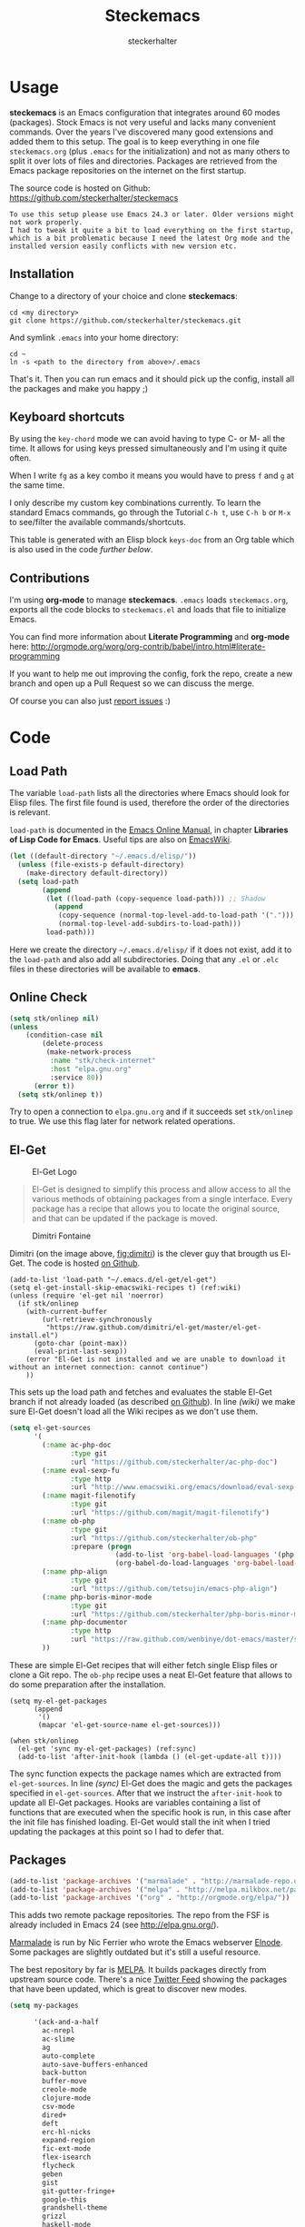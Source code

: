 #+Title: Steckemacs
#+Author: steckerhalter

* Options                                                  :noexport:ARCHIVE:
#+OPTIONS: todo:t html-style:nil
#+HTML_HEAD: <link rel="stylesheet" type="text/css" href="/stuff/css/site.css" />
#+HTML_HEAD: <link rel="stylesheet" type="text/css" href="/stuff/css/steckemacs.css" />
#+HTML_HEAD: <link rel="stylesheet" type="text/css" href="/stuff/css/bootstrap-responsive.css" />
#+INFOJS_OPT: view:showall toc:t ftoc:t mouse:#555555 path:/stuff/js/org-info.js

#+BEGIN_SRC emacs-lisp :tangle no :results silent
(org-babel-tangle-file "steckemacs.org" "steckemacs.el" "emacs-lisp")
#+END_SRC


* Usage

*steckemacs* is an Emacs configuration that integrates around 60 modes (packages). Stock Emacs is not very useful and lacks many convenient commands. Over the years I've discovered many good extensions and added them to this setup. The goal is to keep everything in one file =steckemacs.org= (plus =.emacs= for the initialization) and not as many others to split it over lots of files and directories. Packages are retrieved from the Emacs package repositories on the internet on the first startup.

The source code is hosted on Github: [[https://github.com/steckerhalter/steckemacs]]

#+BEGIN_EXAMPLE
To use this setup please use Emacs 24.3 or later. Older versions might not work properly.
I had to tweak it quite a bit to load everything on the first startup, which is a bit problematic because I need the latest Org mode and the installed version easily conflicts with new version etc.
#+END_EXAMPLE

** Installation

Change to a directory of your choice and clone *steckemacs*:

#+BEGIN_SRC shell-script
  cd <my directory>
  git clone https://github.com/steckerhalter/steckemacs.git
#+END_SRC

And symlink =.emacs= into your home directory:

#+BEGIN_SRC shell-script
    cd ~
    ln -s <path to the directory from above>/.emacs
#+END_SRC

That's it. Then you can run emacs and it should pick up the config, install all the packages and make you happy ;)

** Keyboard shortcuts

By using the =key-chord= mode we can avoid having to type C- or M- all the time. It allows for using keys pressed simultaneously and I'm using it quite often.

When I write =fg= as a key combo it means you would have to press =f= and =g= at the same time.

I only describe my custom key combinations currently. To learn the standard Emacs commands, go through the Tutorial =C-h t=, use =C-h b= or =M-x= to see/filter the available commands/shortcuts.

#+NAME: keys-doc
#+BEGIN_SRC emacs-lisp :var keys=keys :tangle no :results output raw :exports results
  (let* ((header (car keys))
         (keys (delq header keys))
         (category))
    (pop keys)
    (mapcar (lambda (l) (if (listp l)
                            (progn
                              (unless (string= (nth 1 l) category)
                                (setq category (nth 1 l))
                                (princ (format "*** %s\n" category))
                                (princ "#+ATTR_HTML: :rules all :cellpadding 4\n")
                                (princ "| / | <r> | | \n")
                                )
                              (princ (format "| # | =%s= | %s |\n" (car l) (nth 2 l))))
                          (princ "|-\n")))
            keys))
  (princ "\n")
#+END_SRC

This table is generated with an Elisp block =keys-doc= from an Org table which is also used in the code [[*Key%20Bindings][further below]].

** Contributions

I'm using *org-mode* to manage *steckemacs*. =.emacs= loads =steckemacs.org=, exports all the code blocks to =steckemacs.el= and loads that file to initialize Emacs.

You can find more information about *Literate Programming* and *org-mode* here: http://orgmode.org/worg/org-contrib/babel/intro.html#literate-programming

If you want to help me out improving the config, fork the repo, create a new branch and open up a Pull Request so we can discuss the merge.

Of course you can also just [[https://github.com/steckerhalter/steckemacs/issues][report issues]] :)

* Code

** Load Path

The variable =load-path= lists all the directories where Emacs should look for Elisp files. The first file found is used, therefore the order of the directories is relevant.

=load-path= is documented in the [[http://www.gnu.org/software/emacs/manual/html_node/emacs/Lisp-Libraries.html][Emacs Online Manual]], in chapter *Libraries of Lisp Code for Emacs*. Useful tips are also on [[http://www.emacswiki.org/emacs/LoadPath][EmacsWiki]].

#+BEGIN_SRC emacs-lisp
  (let ((default-directory "~/.emacs.d/elisp/"))
    (unless (file-exists-p default-directory)
      (make-directory default-directory))
    (setq load-path
          (append
           (let ((load-path (copy-sequence load-path))) ;; Shadow
             (append
              (copy-sequence (normal-top-level-add-to-load-path '(".")))
              (normal-top-level-add-subdirs-to-load-path)))
           load-path)))
#+END_SRC

Here we create the directory =~/.emacs.d/elisp/= if it does not exist, add it to the =load-path= and also add all subdirectories. Doing that any =.el= or =.elc= files in these directories will be available to *emacs*.

** Online Check

#+BEGIN_SRC emacs-lisp
  (setq stk/onlinep nil)
  (unless
      (condition-case nil
          (delete-process
           (make-network-process
            :name "stk/check-internet"
            :host "elpa.gnu.org"
            :service 80))
        (error t))
    (setq stk/onlinep t))
#+END_SRC

Try to open a connection to =elpa.gnu.org= and if it succeeds set =stk/onlinep= to true. We use this flag later for network related operations.

** El-Get

#+CAPTION: El-Get Logo
#+NAME: el-get-logo
[[https://raw.github.com/dimitri/el-get/master/logo/el-get.png]]

#+BEGIN_QUOTE
El-Get is designed to simplify this process and allow access to all the various methods of obtaining packages from a single interface. Every package has a recipe that allows you to locate the original source, and that can be updated if the package is moved.
#+END_QUOTE

#+CAPTION: Dimitri Fontaine
#+NAME: fig:dimitri
[[http://tapoueh.org/images/dim.jpeg]]

Dimitri (on the image above, [[fig:dimitri]]) is the clever guy that brougth us El-Get. The code is hosted [[https://github.com/dimitri/el-get][on Github]].

#+BEGIN_SRC emacs-lisp -n -r
  (add-to-list 'load-path "~/.emacs.d/el-get/el-get")
  (setq el-get-install-skip-emacswiki-recipes t) (ref:wiki)
  (unless (require 'el-get nil 'noerror)
    (if stk/onlinep
      (with-current-buffer
          (url-retrieve-synchronously
           "https://raw.github.com/dimitri/el-get/master/el-get-install.el")
        (goto-char (point-max))
        (eval-print-last-sexp))
      (error "El-Get is not installed and we are unable to download it without an internet connection: cannot continue")
      ))
#+END_SRC

This sets up the load path and fetches and evaluates the stable El-Get branch if not already loaded (as described [[https://github.com/dimitri/el-get#basic-setup][on Github]]). In line [[(wiki)]] we make sure El-Get doesn't load all the Wiki recipes as we don't use them.

#+BEGIN_SRC emacs-lisp :results silent
  (setq el-get-sources
        '(
          (:name ac-php-doc
                 :type git
                 :url "https://github.com/steckerhalter/ac-php-doc")
          (:name eval-sexp-fu
                 :type http
                 :url "http://www.emacswiki.org/emacs/download/eval-sexp-fu.el")
          (:name magit-filenotify
                 :type git
                 :url "https://github.com/magit/magit-filenotify")
          (:name ob-php
                 :type git
                 :url "https://github.com/steckerhalter/ob-php"
                 :prepare (progn
                            (add-to-list 'org-babel-load-languages '(php . t))
                            (org-babel-do-load-languages 'org-babel-load-languages org-babel-load-languages)))
          (:name php-align
                 :type git
                 :url "https://github.com/tetsujin/emacs-php-align")
          (:name php-boris-minor-mode
                 :type git
                 :url "https://github.com/steckerhalter/php-boris-minor-mode")
          (:name php-documentor
                 :type http
                 :url "https://raw.github.com/wenbinye/dot-emacs/master/site-lisp/contrib/php-documentor.el")
          ))
#+END_SRC

These are simple El-Get recipes that will either fetch single Elisp files or clone a Git repo. The =ob-php= recipe uses a neat El-Get feature that allows to do some preparation after the installation.

#+BEGIN_SRC emacs-lisp -n -r
  (setq my-el-get-packages
        (append
         '()
         (mapcar 'el-get-source-name el-get-sources)))

  (when stk/onlinep
    (el-get 'sync my-el-get-packages) (ref:sync)
    (add-to-list 'after-init-hook (lambda () (el-get-update-all t))))
#+END_SRC

The sync function expects the package names which are extracted from =el-get-sources=. In line [[(sync)]] El-Get does the magic and gets the packages specified in =el-get-sources=. After that we instruct the =after-init-hook= to update all El-Get packages. Hooks are variables containing a list of functions that are executed when the specific hook is run, in this case after the init file has finished loading. El-Get would stall the init when I tried updating the packages at this point so I had to defer that.

** Packages

#+BEGIN_SRC emacs-lisp
  (add-to-list 'package-archives '("marmalade" . "http://marmalade-repo.org/packages/"))
  (add-to-list 'package-archives '("melpa" . "http://melpa.milkbox.net/packages/"))
  (add-to-list 'package-archives '("org" . "http://orgmode.org/elpa/"))
#+END_SRC

This adds two remote package repositories. The repo from the FSF is already included in Emacs 24 (see http://elpa.gnu.org/).

[[http://marmalade-repo.org/][Marmalade]] is run by Nic Ferrier who wrote the Emacs webserver [[http://elnode.org/][Elnode]]. Some packages are slightly outdated but it's still a useful resource.

The best repository by far is [[http://melpa.milkbox.net/][MELPA]]. It builds packages directly from upstream source code. There's a nice [[https://twitter.com/melpa_emacs][Twitter Feed]] showing the packages that have been updated, which is great to discover new modes.

#+BEGIN_SRC emacs-lisp
  (setq my-packages

        '(ack-and-a-half
          ac-nrepl
          ac-slime
          ag
          auto-complete
          auto-save-buffers-enhanced
          back-button
          buffer-move
          creole-mode
          clojure-mode
          csv-mode
          dired+
          deft
          erc-hl-nicks
          expand-region
          fic-ext-mode
          flex-isearch
          flycheck
          geben
          gist
          git-gutter-fringe+
          google-this
          grandshell-theme
          grizzl
          haskell-mode
          hide-comnt
          highlight
          helm
          helm-descbinds
          helm-c-yasnippet
          helm-gtags
          helm-git
          helm-projectile
          highlight-symbol
          htmlize
          ido-at-point
          iedit
          jinja2-mode
          js2-mode
          json-mode
          key-chord
          magit
          markdown-mode+
          melpa-upstream-visit
          mmm-mode
          mo-git-blame
          move-text
          multi-web-mode
          multiple-cursors
          nrepl
          nrepl-eval-sexp-fu
          org-plus-contrib
          php-boris
          php-eldoc
          php-mode
          popup
          pos-tip
          rainbow-mode
          robe
          restclient
          skewer-mode
          smart-mode-line
          smartparens
          tern
          tern-auto-complete
          visual-regexp
          volatile-highlights
          yaml-mode
          yari
          yasnippet)
        )
#+END_SRC

Quite a big list of packages. When Emacs starts up the first time it takes quite a while to install all of them.

#+BEGIN_SRC emacs-lisp
  (when stk/onlinep
    (package-refresh-contents)
    (mapcar 'package-install
            (loop for p in my-packages
                  unless (package-installed-p p) collect p)))
#+END_SRC

This part first checks if there is an internet connection. If true it refreshes the package archive cache and goes on to install all the packages that are not yet installed.

** Key Bindings

#+BEGIN_SRC emacs-lisp
  (defvar my-keys-minor-mode-map (make-keymap) "my-keys-minor-mode keymap.")
#+END_SRC

This is a custom keymap. It is used for a [[my-keys-minor-mode][minor mode that is activated at the end]]. This is the only way I know of to make sure no other minor modes to these override special keys. Setting a global key will not suffice.

#+BEGIN_SRC emacs-lisp
  (key-chord-mode 1)
  (setq key-chord-two-keys-delay 0.03)
#+END_SRC

#+BEGIN_QUOTE
Key-chord lets you bind commands to combination of key-strokes. Here a "key chord" means two keys pressed simultaneously, or a single key quickly pressed twice.
#+END_QUOTE

The source code can be found on [[http://www.emacswiki.org/emacs/key-chord.el][EmacsWiki]].

We need to turn the mode on here so that we can map keys further below. We lower the delay so that chords are not triggered too easily.

#+NAME: gen-keys
#+BEGIN_SRC emacs-lisp :var keys=keys :results output :tangle no :exports none :colnames nil
  (mapcar (lambda (l)
            (let* ((key (car l))
                   (def (if (string-match "^[[:alnum:]]\\{2\\}$" (format "%s" key))
                            (format "key-chord-define-global \"%s\"" key)
                          (format "global-set-key (kbd \"%s\")" key)))
                   (command (car (last l))))
                   (princ (format "(%s %s)\n" def command))))
            keys)
#+END_SRC

#+BEGIN_SRC emacs-lisp :noweb yes :results silent
  <<gen-keys()>>
#+END_SRC

The code for the keys is generated from data in an Org table named =keys= using a bit of Elisp code =gen-keys= and is spit out inside a code block via [[http://orgmode.org/manual/noweb.html][Noweb syntax]]. The same data is also used in the [[Keyboard%20shortcuts][Keyboard shortcuts]] section to generate the documentation. I'd like to be able to have only one place to change key information and have it updated wherever necessary.

#+BEGIN_SRC emacs-lisp
  (define-key key-translation-map (kbd "C-t") (kbd "C-p"))
  (define-key my-keys-minor-mode-map (kbd "<C-return>") 'helm-mini)
#+END_SRC

=C-t= is translated to =C-p= (move up), this helps me with navigating using the [[http://en.wikipedia.org/wiki/Dvorak_Simplified_Keyboard][Dvorak keyboard layout]].
=my-keys-minor-mode-map= is used to set =C-return= in this case in a way so that other minor modes cannot override it.

****                                                            :noexport:
#+TBLNAME: keys
| Combo             | Category  | Desciption                                                | Command                                                                                                                                    |
|-------------------+-----------+-----------------------------------------------------------+--------------------------------------------------------------------------------------------------------------------------------------------|
| C-h x             | General   | Kill emacs (including the daemon if it is running)        | (lambda () (interactive) (shell-command "pkill emacs"))                                                                                    |
| C-S-l             | General   | List available packages                                   | 'package-list-packages-no-fetch                                                                                                            |
| C-c n             | General   | Show file name + path, save to clipboard                  | 'show-file-name                                                                                                                            |
| C-x a s           | General   | Toggle auto saving of buffers                             | 'auto-save-buffers-enhanced-toggle-activity                                                                                                |
| C-c d             | General   | Change dictionary                                         | 'ispell-change-dictionary                                                                                                                  |
| C-c f             | General   | Toggle flyspell mode (spellchecking)                      | 'flyspell-mode                                                                                                                             |
| M-x               | General   | Helm M-x (execute command)                                | 'helm-M-x                                                                                                                                  |
| C-h h             | General   | Helm M-x (execute command)                                | 'helm-M-x                                                                                                                                  |
| C-h C-p           | General   | Helm navigate project files                               | 'helm-projectile                                                                                                                           |
| <C-S-iso-lefttab> | General   | Helm for files                                            | 'helm-for-files                                                                                                                            |
| C-h C-h           | General   | Open file                                                 | 'find-file                                                                                                                                   |
| cg                | General   | Customize group                                           | 'customize-group                                                                                                                           |
| C-c m             | Interface | Toggle the menu bar                                       | 'menu-bar-mode                                                                                                                             |
| C--               | Interface | Decrease the font size                                    | 'text-scale-decrease                                                                                                                       |
| C-=               | Interface | Increase the font size                                    | 'text-scale-increase                                                                                                                       |
| ln                | Interface | Show/hide the line numbers                                | 'linum-mode                                                                                                                                |
| C-x C-u           | Internet  | Prompt for URL and insert contents at point               | 'stk/url-insert-file-contents                                                                                                              |
| C-c C-w           | Internet  | Browse URL under cursor                                   | 'browse-url-at-point                                                                                                                       |
| gt                | Internet  | Google "this"                                             | 'google-this                                                                                                                               |
| gs                | Internet  | Google search                                             | 'google-search                                                                                                                             |
| C-h C-r           | Editing   | Kill region or current line                               | 'kill-region                                                                                                                               |
| C-h C-c           | Editing   | Copy region or current line                               | 'kill-ring-save                                                                                                                            |
| C-h C-n           | Editing   | Newline and indent (also on C-j)                          | 'newline-and-indent                                                                                                                        |
| C-z               | Editing   | Undo - but do not trigger redo                            | 'undo-only                                                                                                                                 |
| <M-f10>           | Editing   | Move line or region up                                    | 'move-text-up                                                                                                                              |
| <M-f9>            | Editing   | Move line or region down                                  | 'move-text-down                                                                                                                            |
| C-S-c C-S-c       | Editing   | Edit region with multiple cursors                         | 'mc/edit-lines                                                                                                                             |
| C-<               | Editing   | Multiple cursors up                                       | 'mc/mark-previous-like-this                                                                                                                |
| C->               | Editing   | Multiple cursors down                                     | 'mc/mark-next-like-this                                                                                                                    |
| C-*               | Editing   | Mark all like "this" with multiple cursors                | 'mc/mark-all-like-this                                                                                                                     |
| vr                | Editing   | Visual regexp/replace                                     | 'vr/replace                                                                                                                                |
| i9                | Editing   | Toggle electric indent mode                               | 'electric-indent-mode                                                                                                                      |
| C-c i             | Editing   | indent the whole the buffer                               | (lambda () (interactive) (indent-region (point-min) (point-max)))                                                                          |
| ac                | Editing   | Align nearby elements                                     | 'align-current                                                                                                                             |
| C-8               | Editing   | Select symbol under cursor, repeat to expand              | 'er/expand-region                                                                                                                          |
| M-8               | Editing   | Contract the current selection                            | 'er/contract-region                                                                                                                        |
| M-W               | Editing   | Delete region (but don't put it into kill ring)           | 'delete-region                                                                                                                             |
| fc                | Editing   | Toggle flycheck mode                                      | 'flycheck-mode                                                                                                                             |
| C-c q             | Editing   | Toggle word wrap                                          | 'auto-fill-mode                                                                                                                            |
| C-c w             | Editing   | Cleanup whitespaces                                       | 'whitespace-cleanup                                                                                                                        |
| C-h C-v           | Editing   | Toggle visual line mode                                   | 'visual-line-mode                                                                                                                          |
| C-?               | Source    | Go to definition of function or variable at point         | 'stk/find-function-or-variable-at-point                                                                                                    |
| C-h C-f           | Source    | Go to the definition of the function under cursor         | 'find-function-at-point                                                                                                                    |
| M-5               | Source    | Helm select etags                                         | 'helm-etags-select                                                                                                                         |
| M-6               | Source    | Find tag in a new window                                  | 'find-tag-other-window                                                                                                                     |
| C-c C-/           | Source    | Edebug defun at point                                     | 'edebug-defun                                                                                                                              |
| C-h C-b           | Source    | Evaluate the current buffer                               | 'eval-buffer                                                                                                                               |
| C-h C-e           | Source    | Toggle debug on error                                     | 'toggle-debug-on-error                                                                                                                     |
| C-h C-d           | Directory | Open dired in current file location                       | 'dired-jump                                                                                                                                |
| sb                | Directory | Open the speedbar                                         | 'speedbar                                                                                                                                  |
| C-c T             | Directory | Open terminal in current directory                        | (lambda () (interactive) (stk/open-terminal nil))                                                                                          |
| C-c t             | Directory | Open terminal in current project root                     | (lambda () (interactive) (stk/open-terminal t))                                                                                            |
| C-6               | Directory | Use autojump to navigate to a directory (with IDO)        | 'ido-autojump                                                                                                                              |
| C-h C-s           | Buffers   | Save the current buffer                                   | 'save-buffer                                                                                                                               |
| C-c r             | Buffers   | Revert a buffer to the saved state                        | 'revert-buffer                                                                                                                             |
| C-x C-b           | Buffers   | use ido to switch buffers                                 | 'ido-switch-buffer                                                                                                                         |
| <f6>              | Buffers   | Kill current buffer                                       | (lambda () (interactive) (kill-buffer (buffer-name)))                                                                                      |
| <f8>              | Buffers   | Switch to "other" buffer                                  | (lambda () (interactive) (switch-to-buffer nil))                                                                                           |
| jn                | Buffers   | Switch to "other" buffer                                  | (lambda () (interactive) (switch-to-buffer nil))                                                                                           |
| fv                | Buffers   | Kill current buffer                                       | (lambda () (interactive) (kill-buffer (buffer-name)))                                                                                      |
| sv                | Buffers   | Save the current buffer                                   | 'save-buffer                                                                                                                               |
| sc                | Buffers   | Switch to scratch buffer                                  | (lambda () (interactive)(switch-to-buffer "*scratch*"))                                                                                    |
| <f9>              | Buffers   | Split window and show/hide last buffer                    | 'my/split-window                                                                                                                           |
| M-7               | History   | Helm show the kill ring                                   | 'helm-show-kill-ring                                                                                                                       |
| C-5               | History   | Helm show all mark rings                                  | 'helm-all-mark-rings                                                                                                                       |
| C-3               | History   | Go backward in movement history                           | 'back-button-local-backward                                                                                                                |
| C-4               | History   | Go forward in movement history                            | 'back-button-local-forward                                                                                                                 |
| M-2               | Occur     | Show all symbols like the one cursor is located at        | 'highlight-symbol-occur                                                                                                                    |
| M-3               | Occur     | Previous symbol like the one the cursor is on             | (lambda () (interactive) (highlight-symbol-jump -1))                                                                                       |
| M-4               | Occur     | Next symbol like the one the cursor is on                 | (lambda () (interactive) (highlight-symbol-jump 1))                                                                                        |
| M-9               | Occur     | Helm search for occurences in open buffers                | 'helm-occur                                                                                                                                |
| 34                | Occur     | Helm imenu                                                | 'helm-imenu                                                                                                                                |
| ok                | Occur     | Projectile multiple occur                                 | 'projectile-multi-occur                                                                                                                    |
| C-0               | Windows   | Select previous window                                    | (lambda () (interactive) (select-window (previous-window)))                                                                                |
| C-9               | Windows   | Select next window                                        | (lambda () (interactive) (select-window (next-window)))                                                                                    |
| <f2>              | Windows   | Split window vertically                                   | 'split-window-vertically                                                                                                                   |
| <f3>              | Windows   | Split window horizontally                                 | 'split-window-horizontally                                                                                                                 |
| <f4>              | Windows   | Delete current window (not the buffer)                    | 'delete-window                                                                                                                             |
| <f5>              | Windows   | Only keep the current window and delete all others        | 'delete-other-windows                                                                                                                      |
| <f7>              | Windows   | Toggle arrangement of two windows horizontally/vertically | 'toggle-window-split                                                                                                                       |
| <M-up>            | Windows   | Move the current buffer window up                         | 'buf-move-up                                                                                                                               |
| <M-down>          | Windows   | Move the current buffer window down                       | 'buf-move-down                                                                                                                             |
| <M-left>          | Windows   | Move the current buffer window left                       | 'buf-move-left                                                                                                                             |
| <M-right>         | Windows   | Move the current buffer window right                      | 'buf-move-right                                                                                                                            |
| vg                | Find/Grep | VC git grep                                               | 'vc-git-grep                                                                                                                               |
| C-h C-f           | Find/Grep | Grep find                                                 | 'grep-find                                                                                                                                 |
| C-c o             | Find/Grep | list matching regexp                                      | 'occur                                                                                                                                     |
| C-h g             | Find/Grep | Use the ag cli tool to grep project                       | 'ag-project                                                                                                                                |
| C-h l             | Find/Grep | Helm locate                                               | 'helm-locate                                                                                                                               |
| C-h s             | Find/Grep | Projectile find file                                      | 'projectile-find-file                                                                                                                      |
| C-h z             | Find/Grep | Projectile grep                                           | 'projectile-grep                                                                                                                           |
| C-h t             | Find/Grep | Projectile ack                                            | 'projectile-ack                                                                                                                            |
| M-0               | Find/Grep | Helm find files with Git                                  | 'helm-git-find-files                                                                                                                       |
| C-c g             | VCS       | Magit status - manual: http://magit.github.io/magit/      | 'magit-status                                                                                                                              |
| C-c l             | VCS       | Magit log                                                 | 'magit-log                                                                                                                                 |
| bm                | VCS       | Magit blame mode                                          | 'magit-blame-mode                                                                                                                          |
| C-c c             | Open      | Open deft (quick notes tool)                              | 'deft                                                                                                                                      |
| C-c s             | Open      | Open emacs shell                                          | 'shell                                                                                                                                     |
| nm                | Open      | Open mu4e                                                 | 'mu4e                                                                                                                                      |
| C-c A             | Open      | Org mode capture (todo)                                   | 'org-capture                                                                                                                               |
| C-c a             | Open      | Open Org mode agenda                                      | (lambda () (interactive) (org-agenda nil "n"))                                                                                             |
| C-c e             | Open      | Open/connect with  ERC                                    | (lambda () (interactive) (erc-tls :server erc-server :port erc-port :nick erc-nick :full-name erc-user-full-name :password erc-password )) |
| bv                | PHP       | var dump die template                                     | 'var_dump-die                                                                                                                              |
| dv                | PHP       | var dump template                                         | 'var_dump                                                                                                                                  |

** Settings

*** User Settings

#+BEGIN_SRC emacs-lisp
  (when (file-readable-p "~/.user.el") (load "~/.user.el"))
#+END_SRC

Load user settings if the file is available. Put all your personal modifications or sensitive information into this file.

*** Encoding

#+BEGIN_SRC emacs-lisp
  (set-terminal-coding-system 'utf-8)
  (set-keyboard-coding-system 'utf-8)
  (set-language-environment "UTF-8")
  (prefer-coding-system 'utf-8)
#+END_SRC

*** General Settings

#+BEGIN_SRC emacs-lisp
  (setq
   inhibit-startup-message t
   backup-directory-alist `((".*" . ,temporary-file-directory)) ;don't clutter my fs and put backups into tmp
   auto-save-file-name-transforms `((".*" ,temporary-file-directory t))
   require-final-newline t            ;auto add newline at the end of file
   column-number-mode t               ;show the column number
   default-major-mode 'text-mode      ;use text mode per default
   truncate-partial-width-windows nil ;make side by side buffers break the lines
   mouse-yank-at-point t              ;middle click with the mouse yanks at point
   history-length 250                 ;default is 30
   locale-coding-system 'utf-8        ;utf-8 is default
   tab-always-indent 'complete
   confirm-nonexistent-file-or-buffer nil
   vc-follow-symlinks t
   recentf-max-saved-items 5000
   eval-expression-print-length nil
   eval-expression-print-level nil
   send-mail-function 'sendmail-send-it
   ansi-color-names-vector [("black" . "#8a8888") ("#EF3460" . "#F25A7D") ("#BDEF34" . "#DCF692") ("#EFC334" . "#F6DF92") ("#34BDEF" . "#92AAF6") ("#B300FF" . "#DF92F6") ("#3DD8FF" . "#5AF2CE") ("#FFFFFF" . "#FFFFFF")]
   )
#+END_SRC

*** Default Settings

#+BEGIN_SRC emacs-lisp
  (setq-default
   tab-width 4
   indent-tabs-mode nil                ;use spaces instead of tabs
   c-basic-offset 4
   c-auto-hungry-state 1
   )
#+END_SRC

These have to be set as defaults.

*** Global Modes

#+BEGIN_SRC emacs-lisp
  (global-auto-revert-mode 1)          ; auto revert buffers when changed on disk
  (show-paren-mode t)                  ; visualize()
  (iswitchb-mode t)                    ; use advanced tab switching
  (blink-cursor-mode -1)               ; no cursor blinking
  (tool-bar-mode -1)                   ; disable the awful toolbar
  (menu-bar-mode -1)                   ; no menu, you can toggle it with C-c m
  (scroll-bar-mode -1)                 ; disable the sroll bar
#+END_SRC

*** Prompt Behavior

#+BEGIN_SRC emacs-lisp -n -r
  (defalias 'yes-or-no-p 'y-or-n-p) (ref:y-or-n)

  (setq kill-buffer-query-functions (ref:process-query)
    (remq 'process-kill-buffer-query-function
           kill-buffer-query-functions))
#+END_SRC

In [[(y-or-n)][line (y-or-n)]] all "yes" or "no" questions are aliased to "y" or "n". We don't really want to type a full word to answer a question from Emacs

Also Emacs should be able to kill processes without asking ([[(process-query)][line (process-query)]]). Got that snippet from: http://www.masteringemacs.org/articles/2010/11/14/disabling-prompts-emacs/

*** System Specific Settings

#+BEGIN_SRC emacs-lisp
  (when (eq system-type 'gnu/linux)
    (autoload 'ansi-color-for-comint-mode-on "ansi-color" nil t) ;activate coloring
    (add-hook 'shell-mode-hook 'ansi-color-for-comint-mode-on)   ;for the shell
    (setq x-select-enable-clipboard t)                           ;enable copy/paste from emacs to other apps
    )
#+END_SRC

** Theme, Faces, Frame

#+BEGIN_SRC emacs-lisp
  (load-theme 'grandshell t)
#+END_SRC

Loading my very own [[https://github.com/steckerhalter/grandshell-theme][Grand Shell Theme]] here. It can be installed via [[http://melpa.milkbox.net/#grandshell-theme][MELPA]]. It looks like this:

#+CAPTION: Grand Shell Theme
#+NAME: grand-shell-theme
[[https://raw.github.com/steckerhalter/grandshell-theme/master/grandshell-theme.png]]

#+BEGIN_SRC emacs-lisp
  (set-face-attribute 'default nil :background "black" :foreground "#babdb6")
#+END_SRC

Use a black background and gray text. To set the default font you can use something like this:

#+BEGIN_SRC emacs-lisp :tangle no
  (set-face-attribute 'default nil :family "Bitstream Vera Sans Mono" :height 89)
#+END_SRC

Put that line into =~/.user.el= which is loaded [[*User%20Settings][in this init file too.]]

#+BEGIN_SRC emacs-lisp
  (setq frame-title-format
        '("" invocation-name " "(:eval (if (buffer-file-name)
                                           (abbreviate-file-name (buffer-file-name))
                                         "%b"))))
#+END_SRC

For the frame title either show a file or a buffer name (if the buffer isn't visiting a file).

** Custom Functions

*** stk/dired

#+BEGIN_SRC emacs-lisp
  (defun stk/dired ()
    (interactive)
    (let ((file (or load-file-name
                   buffer-file-name)))
      (dired (if file (file-name-directory file)
               (getenv "HOME")))))
#+END_SRC

Try to open dired in the directory of the current file, otherwise in the home dir.

*** stk/url-insert-file-contents

#+BEGIN_SRC emacs-lisp
  (defun stk/url-insert-file-contents (url)
    "Prompt for URL and insert file contents at point."
    (interactive "sURL: ")
    (url-insert-file-contents url)
    )
#+END_SRC

*** stk/find-function-or-variable-at-point

#+BEGIN_SRC emacs-lisp
  (defun stk/find-function-or-variable-at-point ()
    "Find directly the function/variable at point in the other window."
    (interactive)
    (let ((var (variable-at-point))
          (func (function-called-at-point)))
      (cond
       ((not (eq var 0)) (find-variable-other-window var))
        (func (find-function-other-window func))
         (t (message "Neither function nor variable found!")))))
#+END_SRC

I don't care if is a function or a variable... just go there, Emacs!

*** show-file-name

#+BEGIN_SRC emacs-lisp
(defun show-file-name ()
  "Show the full path file name in the minibuffer."
  (interactive)
  (message (buffer-file-name))
  (kill-new (file-truename buffer-file-name))
  )
#+END_SRC

Display, the copy the filename of current buffer to kill ring.

*** my/split-window

#+BEGIN_SRC emacs-lisp
    (defun my/split-window()
      "Split the window to see the most recent buffer in the other window.
    Call a second time to restore the original window configuration."
      (interactive)
      (if (eq last-command 'my/split-window)
          (progn
            (jump-to-register :my/split-window)
            (setq this-command 'my/unsplit-window))
        (window-configuration-to-register :my/split-window)
        (switch-to-buffer-other-window nil)))
#+END_SRC

*** toggle-window-split

#+BEGIN_SRC emacs-lisp
    (defun toggle-window-split ()
      (interactive)
      (if (= (count-windows) 2)
          (let* ((this-win-buffer (window-buffer))
             (next-win-buffer (window-buffer (next-window)))
             (this-win-edges (window-edges (selected-window)))
             (next-win-edges (window-edges (next-window)))
             (this-win-2nd (not (and (<= (car this-win-edges)
                         (car next-win-edges))
                         (<= (cadr this-win-edges)
                         (cadr next-win-edges)))))
             (splitter
              (if (= (car this-win-edges)
                 (car (window-edges (next-window))))
              'split-window-horizontally
            'split-window-vertically)))
        (delete-other-windows)
        (let ((first-win (selected-window)))
          (funcall splitter)
          (if this-win-2nd (other-window 1))
          (set-window-buffer (selected-window) this-win-buffer)
          (set-window-buffer (next-window) next-win-buffer)
          (select-window first-win)
          (if this-win-2nd (other-window 1))))))
#+END_SRC

*** stk/open-terminal

#+BEGIN_SRC emacs-lisp
    (defvar stk/terminal '("terminator" . "--working-directory=")
      "Terminal executable and after the dot the working directory option for the terminal"
      )

    (defun stk/open-terminal (project-root-p)
      "Open the terminal emulator either from the project root or
      from the location of the current file."
      (start-process "*stk/terminal*" nil (car stk/terminal)
       (concat (cdr stk/terminal)
               (file-truename
                (if project-root-p (projectile-project-root)
                  (file-name-directory (or dired-directory load-file-name buffer-file-name)))
        ))
       )
      )
#+END_SRC

*** ido-autojump

#+BEGIN_SRC emacs-lisp
    (when (executable-find "autojump")
      (defun ido-autojump (&optional query)
        "Use autojump to open a directory with dired"
        (interactive)
        (unless query (setq query (read-from-minibuffer "Autojump query? ")))
        (let ((dir
               (let ((results
                      (split-string
                       (replace-regexp-in-string
                        ".*__.__" ""
                        (replace-regexp-in-string
                         "^'\\|'\n" ""
                         (shell-command-to-string (concat "autojump --bash --complete " query))))
                       "\n" t)))
                 (if (> (length results) 1)
                     (ido-completing-read "Dired: " results nil t)
                   (car results)))
               ))
          (if dir
              (if (file-readable-p dir)
                  (dired dir)
                (message "Directory %s doesn't exist" dir))
            (message "No directory found")
            )
          ))

      (defun autojump-add-directory ()
        "Adds the directory of the current buffer/file to the autojump database"
        (start-process "*autojump*" nil "autojump" "--add" (file-name-directory (buffer-file-name)))
        )
      (add-hook 'find-file-hook 'autojump-add-directory)
      )
#+END_SRC

** Advices

#+BEGIN_SRC emacs-lisp
  ;; slick-copy: make copy-past a bit more intelligent
  ;; from: http://www.emacswiki.org/emacs/SlickCopy
  (defadvice kill-ring-save (before slick-copy activate compile)
    "When called interactively with no active region, copy a single
  line instead."
    (interactive
      (if mark-active (list (region-beginning) (region-end))
        (message "Copied line")
        (list (line-beginning-position)
                 (line-beginning-position 2)))))

  (defadvice kill-region (before slick-cut activate compile)
    "When called interactively with no active region, kill a single
  line instead."
    (interactive
      (if mark-active (list (region-beginning) (region-end))
        (list (line-beginning-position)
          (line-beginning-position 2)))))

  ;; auto-close shell completion buffer from http://snarfed.org/automatically_close_completions_in_emacs_shell_comint_mode
  (defun comint-close-completions ()
    "Close the comint completions buffer.
  Used in advice to various comint functions to automatically close
  the completions buffer as soon as I'm done with it. Based on
  Dmitriy Igrishin's patched version of comint.el."
    (if comint-dynamic-list-completions-config
        (progn
          (set-window-configuration comint-dynamic-list-completions-config)
          (setq comint-dynamic-list-completions-config nil))))
  (defadvice comint-send-input (after close-completions activate)
    (comint-close-completions))
  (defadvice comint-dynamic-complete-as-filename (after close-completions activate)
    (if ad-return-value (comint-close-completions)))
  (defadvice comint-dynamic-simple-complete (after close-completions activate)
    (if (member ad-return-value '('sole 'shortest 'partial))
        (comint-close-completions)))
  (defadvice comint-dynamic-list-completions (after close-completions activate)
      (comint-close-completions)
      (if (not unread-command-events)
          ;; comint's "Type space to flush" swallows space. put it back in.
          (setq unread-command-events (listify-key-sequence " "))))

  ;; bury *scratch* buffer instead of kill it
  (defadvice kill-buffer (around kill-buffer-around-advice activate)
    (let ((buffer-to-kill (ad-get-arg 0)))
      (if (equal buffer-to-kill "*scratch*")
          (bury-buffer)
        ad-do-it)))
#+END_SRC

** modes

*** auctex-mode

#+BEGIN_SRC emacs-lisp
  (setq TeX-PDF-mode t)
  (setq TeX-parse-self t)
  (setq TeX-auto-save t)
  (setq TeX-save-query nil)

  (add-hook 'doc-view-mode-hook 'auto-revert-mode)
  (add-hook 'TeX-mode-hook
            '(lambda ()
               (define-key TeX-mode-map (kbd "<C-f8>")
                 (lambda ()
                   (interactive)
                   (TeX-command-menu "LaTeX")))
               )
            )
#+END_SRC

*** auto-complete

#+BEGIN_QUOTE
Auto-Complete is an intelligent auto-completion extension for Emacs. It extends the standard Emacs completion interface and provides an environment that allows users to concentrate more on their own work.
#+END_QUOTE

#+CAPTION: Auto-Complete
#+NAME: fig:ac
[[http://steckerhalter.co.vu/stuff/img/ac.png]]

It is written by Tomohiro Matsuyama (aka m2ym). He moved the project from [[http://cx4a.org/][his personal site]] to [[https://github.com/auto-complete/auto-complete][Github]] a while ago which helped quite a lot with further development.

#+BEGIN_SRC emacs-lisp
  (require 'auto-complete-config)
  (ac-config-default)
  (setq ac-auto-show-menu 0.5)
  (setq ac-quick-help-height 50)
  (setq ac-quick-help-delay 1)
  (setq ac-use-fuzzy t)
  (setq ac-disable-faces nil)
  (setq ac-quick-help-prefer-x nil)
  (setq ac-dwim nil)
#+END_SRC

Initial setup:

- load the default configuration
- lower the menu delay
- show quick help after 1s
- use fuzzy matching

#+BEGIN_SRC emacs-lisp
  (add-to-list 'completion-styles 'initials t)
  (add-to-list 'completion-at-point-functions
               (lambda ()
                 (unless (minibufferp)
                   (auto-complete))))
#+END_SRC

#+BEGIN_QUOTE
Use Emacs' built-in TAB completion hooks to trigger AC (Emacs >= 23.2)
#+END_QUOTE

Got that idea from [[https://github.com/purcell/emacs.d/blob/master/init-auto-complete.el][Steve Purcell]].

#+BEGIN_SRC emacs-lisp
  (require 'pos-tip)
  (defun stk/ac-show-help (ac-doc-function)
    "Show docs for symbol at point or at beginning of list if not on a symbol.
  Pass symbol-name to the function AC-DOC-FUNCTION."
    (interactive)
    (let ((s (symbol-name
              (save-excursion
                (or (symbol-at-point)
                    (progn (backward-up-list)
                           (forward-char)
                           (symbol-at-point)))))))
      (let ((doc-string (funcall ac-doc-function s)))
        (if doc-string
            (if ac-quick-help-prefer-x
                (pos-tip-show doc-string 'popup-tip-face (point) nil -1 60)
              (popup-tip doc-string :point (point)))
          (message "No documentation for %s" s)
          ))))
  (define-key lisp-mode-shared-map (kbd "C-c C-d")
    (lambda ()
      (interactive)
      (stk/ac-show-help #'ac-symbol-documentation)))
#+END_SRC

I wanted to be able to get a documentation popup without having to trigger auto-complete. It's mostly stolen from [[http://jaderholm.com/][Scott Jaderholm]] (the code is on [[http://www.emacswiki.org/emacs/AutoComplete][Emacswiki]]), but has been made more general to also work with other completion functions.

*** auto-save-buffers-enhanced

#+BEGIN_SRC emacs-lisp :tangle no
  (require 'auto-save-buffers-enhanced)
  (auto-save-buffers-enhanced-include-only-checkout-path t)
  (auto-save-buffers-enhanced t)
  (setq auto-save-buffers-enhanced-interval 1.5)
  (setq auto-save-buffers-enhanced-quiet-save-p t)
#+END_SRC

*** back-button

#+BEGIN_SRC emacs-lisp
  (require 'back-button)
  (back-button-mode 1)
#+END_SRC

*** conf-mode

#+BEGIN_SRC emacs-lisp
  (add-to-list 'auto-mode-alist '("\\.tks\\'" . conf-mode))
  (add-to-list 'ac-modes 'conf-mode)
#+END_SRC

*** deft

#+BEGIN_SRC emacs-lisp
  (setq
   deft-extension "org"
   deft-directory "~/org/deft"
   deft-text-mode 'org-mode
   deft-use-filename-as-title t
   )
#+END_SRC

*** dired+

#+BEGIN_SRC emacs-lisp
  (toggle-diredp-find-file-reuse-dir 1)
  (setq diredp-hide-details-initially-flag nil)
  (setq diredp-hide-details-propagate-flag nil)
#+END_SRC

It seems that both flags are necessary to make dired+ not hide the details.

*** eval-sexp-fu

#+BEGIN_SRC emacs-lisp
  (when (and (>= emacs-major-version 24) (>= emacs-minor-version 3))
    (require 'eval-sexp-fu)
    (setq eval-sexp-fu-flash-duration 0.4)
    (turn-on-eval-sexp-fu-flash-mode)
    (key-chord-define lisp-interaction-mode-map "90" 'eval-sexp-fu-eval-sexp-inner-list)
    (key-chord-define emacs-lisp-mode-map "90" 'eval-sexp-fu-eval-sexp-inner-list)
    (define-key lisp-interaction-mode-map (kbd "C-c C-c") 'eval-sexp-fu-eval-sexp-inner-list)
    (define-key lisp-interaction-mode-map (kbd "C-c C-e") 'eval-sexp-fu-eval-sexp-inner-sexp)
    (define-key emacs-lisp-mode-map (kbd "C-c C-c") 'eval-sexp-fu-eval-sexp-inner-list)
    (define-key emacs-lisp-mode-map (kbd "C-c C-e") 'eval-sexp-fu-eval-sexp-inner-sexp)
  )
#+END_SRC

*** erc mode

#+BEGIN_SRC emacs-lisp
  (add-hook 'erc-mode-hook (lambda ()
                             (erc-truncate-mode t)
                             (erc-fill-disable)
                             (set (make-local-variable 'scroll-conservatively) 1000)
                             )
            )
  (setq erc-timestamp-format "%H:%M "
        erc-fill-prefix "      "
        erc-insert-timestamp-function 'erc-insert-timestamp-left)
  (setq erc-interpret-mirc-color t)
  (setq erc-kill-buffer-on-part t)
  (setq erc-kill-queries-on-quit t)
  (setq erc-kill-server-buffer-on-quit t)
  (setq erc-server-send-ping-interval 45)
  (setq erc-server-send-ping-timeout 180)
  (setq erc-server-reconnect-timeout 60)
  (erc-track-mode t)
  (setq erc-track-exclude-types '("JOIN" "NICK" "PART" "QUIT" "MODE"
                                  "324" "329" "332" "333" "353" "477"))
  (setq erc-hide-list '("JOIN" "PART" "QUIT" "NICK"))

  ;; ------ template for .user.el
  ;; (setq erc-prompt-for-nickserv-password nil)
  ;; (setq erc-server "hostname"
  ;;       erc-port 7000
  ;;       erc-nick "user"
  ;;       erc-user-full-name "user"
  ;;       erc-email-userid "user"
  ;;       erc-password "user:pw"
  ;;       )
#+END_SRC

*** fic-ext-mode

#+BEGIN_SRC emacs-lisp
  (add-hook 'prog-mode-hook 'fic-ext-mode) ;; highlight TODO/FIXME/...
#+END_SRC

*** flex-isearch

#+BEGIN_SRC emacs-lisp
  (setq flex-isearch-auto 'on-failed)
  (global-flex-isearch-mode 1)
#+END_SRC

*** flycheck-mode

#+BEGIN_SRC emacs-lisp
  (add-hook 'php-mode-hook 'flycheck-mode)
  (add-hook 'sh-mode-hook 'flycheck-mode)
  (add-hook 'json-mode-hook 'flycheck-mode)
  (add-hook 'nxml-mode-hook 'flycheck-mode)

#+END_SRC

*** fringe

#+BEGIN_SRC emacs-lisp
  (setq indicate-buffer-boundaries 'left)
#+END_SRC

*** google-this

#+BEGIN_SRC emacs-lisp
  (google-this-mode 1)
#+END_SRC

*** grizzl

#+BEGIN_QUOTE
Grizzl is a small utility library to be used in other Elisp code needing fuzzy search behaviour. It is optimized for large data sets, using a special type of lookup table and supporting incremental searches (searches where the result can be narrowed-down by only searching what is already matched).
#+END_QUOTE

The source code for Grizzl can be found on [[https://github.com/d11wtq/grizzl][Github]]. It is written by Chris Corbyn who also wrote the PHP REPL =Boris=.

Currently it is used by [[https://github.com/bbatsov/projectile][Projectile]] in my config. I quite like Grizzl. It offers some benefits for when entries are longer. For most cases =IDO= is better suited though.

#+BEGIN_SRC emacs-lisp
(setq *grizzl-read-max-results* 30)
#+END_SRC

I would like to see more than just the default results of 10.

*** haskell-mode

#+BEGIN_SRC emacs-lisp
  (require 'haskell-mode)
  (setq haskell-indent-thenelse 3)
  (add-hook 'haskell-mode-hook 'turn-on-haskell-doc-mode)
  (add-hook 'haskell-mode-hook 'turn-on-haskell-indent)
#+END_SRC

*** helm

#+BEGIN_QUOTE
Helm is incremental completion and selection narrowing framework for Emacs. It will help steer you in the right direction when you're looking for stuff in Emacs (like buffers, files, etc).

Helm is a fork of anything.el originaly written by Tamas Patrovic and can be considered to be its successor. Helm sets out to clean up the legacy code in anything.el and provide a cleaner, leaner and more modular tool, that's not tied in the trap of backward compatibility.
#+END_QUOTE

The Helm source code can be found [[https://github.com/emacs-helm/helm][at Github]].

You might want to checkout the [[https://github.com/emacs-helm/helm/wiki][Helm Wiki]] for detailed instructions on how Helm works.

#+BEGIN_SRC emacs-lisp
  (require 'helm-config)
  (setq enable-recursive-minibuffers t)
  (helm-mode 1)
  (helm-gtags-mode 1)
  (helm-descbinds-mode)
  (setq helm-idle-delay 0.1)
  (setq helm-input-idle-delay 0.1)
  (setq helm-buffer-max-length 50)
  (setq helm-M-x-always-save-history t)
  (require 'helm-git)
#+END_SRC

I'm not using [[https://github.com/emacs-helm/helm/wiki#6-helm-find-files][Helm Find Files]] to browse files anymore. I tried using it but gave up after a while. I found it to be more cumbersome than [[*ido-mode][ido-mode]]. But in general I really like to have Helm around to get to see all available completions.

I use [[https://github.com/emacs-helm/helm/wiki#8-helm-m-x][Helm M-x]] and also the separate [[https://github.com/emacs-helm/helm-descbinds][Helm Descbinds]] (=C-h b=) to get a quick key bindings overview.

*** highlight-symbol

#+BEGIN_SRC emacs-lisp
  (setq highlight-symbol-on-navigation-p t)
  (setq highlight-symbol-idle-delay 0.2)
  (add-hook 'prog-mode-hook 'highlight-symbol-mode)
#+END_SRC

*** html-mode

#+BEGIN_SRC emacs-lisp
  (add-to-list 'ac-modes 'html-mode)
#+END_SRC

*** ido-at-point

#+BEGIN_SRC emacs-lisp
(autoload 'ido-at-point-mode "ido-at-point")
(ido-at-point-mode)
#+END_SRC

*** ido-mode

#+BEGIN_SRC emacs-lisp
  (setq ido-enable-flex-matching t
        ido-auto-merge-work-directories-length -1
        ido-create-new-buffer 'always
        ido-everywhere t
        ido-default-buffer-method 'selected-window
        ido-max-prospects 32
        ido-use-filename-at-point 'guess
        )
  (ido-mode 1)
#+END_SRC

*** iedit

#+BEGIN_SRC emacs-lisp
  (require 'iedit)
  (setq iedit-unmatched-lines-invisible-default t)
#+END_SRC

*** ielm

#+BEGIN_SRC emacs-lisp
  (add-to-list 'ac-modes 'inferior-emacs-lisp-mode)
  (add-hook 'inferior-emacs-lisp-mode-hook
            (lambda () (setq ac-sources
                             '(ac-source-features
                               ac-source-functions
                               ac-source-yasnippet
                               ac-source-variables
                               ac-source-symbols
                               ac-source-abbrev
                               ac-source-dictionary
                               ac-source-words-in-same-mode-buffers))))
#+END_SRC

*** jinja2-mode for twig

#+BEGIN_SRC emacs-lisp
  (require 'jinja2-mode)
  (add-to-list 'auto-mode-alist '("\\.twig$" . jinja2-mode))
#+END_SRC

*** js2-mode

#+BEGIN_SRC emacs-lisp
  (add-to-list 'auto-mode-alist '("\\.js$" . js2-mode))

  (setq js2-allow-rhino-new-expr-initializer nil)
  (setq js2-auto-indent-p nil)
  (setq js2-enter-indents-newline nil)
  (setq js2-global-externs '("module" "require" "buster" "sinon" "assert" "refute" "setTimeout" "clearTimeout" "setInterval" "clearInterval" "location" "__dirname" "console" "JSON"))
  (setq js2-idle-timer-delay 0.1)
  (setq js2-indent-on-enter-key nil)
  (setq js2-mirror-mode nil)
  (setq js2-strict-inconsistent-return-warning nil)
  (setq js2-auto-indent-p t)
  (setq js2-include-rhino-externs nil)
  (setq js2-include-gears-externs nil)
  (setq js2-concat-multiline-strings 'eol)
  (setq js2-rebind-eol-bol-keys nil)
  (setq js2-mode-show-parse-errors nil)
  (setq js2-mode-show-strict-warnings nil)

  (add-hook 'js2-mode-hook (lambda () (flycheck-mode 1)))
#+END_SRC

Got most of that from [[https://github.com/magnars/.emacs.d/blob/master/setup-js2-mode.el][Magnars' .emacs.d]].

*** json-mode

#+BEGIN_SRC emacs-lisp
  (add-to-list 'auto-mode-alist '("\\.json\\'" . json-mode))
#+END_SRC

=json-mode= adds a bit better syntax highlighting for =.json= files.

*** magit

Magit is the king of Git interaction for Emacs.

There's a short [[http://www.emacswiki.org/emacs/Magit#toc1][Crash Course on Emacswiki]]:

#+BEGIN_SRC org
- M-x magit-status to see git status, and in the status buffer:
- s to stage files
- c to commit (type in your commit message then C-c C-c to save the message and commit)
- b b to switch to a branch

Other handy keys:

- P P to do a git push
- F F to do a git pull

try to press TAB
#+END_SRC

I have bound =magit-status= to =C-c g= and =magit-log= to =C-c l=.

See the [[http://magit.github.io/magit/magit.html][Magit manual]] for more information.

#+BEGIN_SRC emacs-lisp
  (when (fboundp 'file-notify-add-watch)
    (add-hook 'magit-status-mode-hook 'magit-filenotify-mode))
#+END_SRC

Committing should act like =git commit -a= by default.

When Emacs has been compiled with inotiy support...

#+BEGIN_SRC shell-script
./configure --with-file-notification=inotify
#+END_SRC

...the function =file-notify-add-watch= is bound and we add =magit-filenotify-mode= to the hook so that file updates get reflected automatically in magit status.

*** markdown

#+BEGIN_SRC emacs-lisp
  (add-to-list 'auto-mode-alist '("\\.markdown\\'" . markdown-mode))
  (add-to-list 'auto-mode-alist '("\\.md\\'" . markdown-mode))
#+END_SRC

*** melpa-upstream-visit

#+BEGIN_SRC emacs-lisp
  (require 'melpa-upstream-visit)
#+END_SRC

Adds a button to the package info page to visit the repository homepage.

*** move-text

#+BEGIN_SRC emacs-lisp
  (require 'move-text)
#+END_SRC

*** mu4e

#+BEGIN_SRC emacs-lisp
  (when (file-exists-p "/usr/local/share/emacs/site-lisp/mu4e")
    (add-to-list 'load-path "/usr/local/share/emacs/site-lisp/mu4e")
    (autoload 'mu4e "mu4e" "Mail client based on mu (maildir-utils)." t)
    (require 'org-mu4e)
    ;; enable inline images
    (setq mu4e-view-show-images t)
    ;; use imagemagick, if available
    (when (fboundp 'imagemagick-register-types)
      (imagemagick-register-types))
    (setq mu4e-html2text-command "html2text -utf8 -width 72")
    (setq mu4e-update-interval 60)
    (setq mu4e-auto-retrieve-keys t)
    (setq mu4e-headers-leave-behavior 'apply)
    (setq mu4e-headers-visible-lines 20)
    (setq mu4e-hide-index-messages t)

    (add-hook 'mu4e-headers-mode-hook (lambda () (local-set-key (kbd "X") (lambda () (interactive) (mu4e-mark-execute-all t)))))
    (add-hook 'mu4e-view-mode-hook (lambda () (local-set-key (kbd "X") (lambda () (interactive) (mu4e-mark-execute-all t)))))

    (defun mu4e-headers-mark-all-unread-read ()
      (interactive)
      (mu4e~headers-mark-for-each-if
       (cons 'read nil)
       (lambda (msg param)
         (memq 'unread (mu4e-msg-field msg :flags)))))

    (defun mu4e-flag-all-read ()
      (interactive)
      (mu4e-headers-mark-all-unread-read)
      (mu4e-mark-execute-all t))

    (setq message-kill-buffer-on-exit t)

    )
#+END_SRC

*** nrepl

#+BEGIN_SRC emacs-lisp
  (add-hook 'nrepl-interaction-mode-hook 'nrepl-turn-on-eldoc-mode)
  (setq nrepl-popup-stacktraces nil)
  (setq nrepl-popup-stacktraces-in-repl nil)
  (setq nrepl-hide-special-buffers t)

  ;; font-locking for the nrepl
  ;; https://github.com/kylefeng/.emacs.d/commit/45f2bece4652f4345ec08e68e8ef0608b81c5db7
  (add-hook 'nrepl-mode-hook
            (lambda ()
              (font-lock-mode nil)
              (clojure-mode-font-lock-setup)
              (font-lock-mode t)))

  (require 'ac-nrepl)
  (add-hook 'nrepl-mode-hook 'ac-nrepl-setup)
  (add-hook 'nrepl-interaction-mode-hook 'ac-nrepl-setup)
  (add-to-list 'ac-modes 'nrepl-mode)
  (define-key nrepl-interaction-mode-map (kbd "C-c C-d") 'ac-nrepl-popup-doc)
#+END_SRC

*** nrepl-eval-sexp-fu

#+BEGIN_SRC emacs-lisp
  (require 'nrepl-eval-sexp-fu)
  (setq nrepl-eval-sexp-fu-flash-duration 0.4)
#+END_SRC

*** org-mode

#+BEGIN_SRC emacs-lisp
  (require 'org)
  (require 'ox-org)
  (require 'ox-md)
  (let ((todo "~/org/todo.org"))
    (when (file-readable-p todo)
      (setq org-agenda-files '("~/org/todo.org" "~/org/deft/"))
      (setq initial-buffer-choice (lambda ()
                                    (org-agenda nil "n")
                                    (delete-other-windows)
                                    (current-buffer)
                                    ))
      ))
  (add-to-list 'auto-mode-alist '("\\.org\\'" . org-mode))
  (add-to-list 'ac-modes 'org-mode)
  (setq org-startup-folded 'nofold)
  (setq org-startup-indented t)
  (setq org-startup-with-inline-images t)
  (setq org-startup-truncated t)
  (setq org-refile-targets '((org-agenda-files :maxlevel . 3)))
  (setq org-src-fontify-natively t)
  (setq org-src-tab-acts-natively t)
  (setq org-confirm-babel-evaluate nil)
  (setq org-use-speed-commands t)
  (setq org-default-notes-file (concat org-directory "/todo.org"))

  (setq org-capture-templates
        '(
          ("t" "Task" entry (file+headline "" "Tasks") "* TODO %?\n  %u\n  %a")
          ("s" "Simple Task" entry (file+headline "" "Tasks") "* TODO %?\n  %U\n")
          ))

  (add-to-list 'org-structure-template-alist '("E" "#+BEGIN_SRC emacs-lisp\n?\n#+END_SRC\n"))
  (add-to-list 'org-structure-template-alist '("S" "#+BEGIN_SRC shell-script\n?\n#+END_SRC\n"))

  ;; minted
  (require 'ox-latex)
  (add-to-list 'org-latex-packages-alist '("" "minted"))
  (setq org-latex-listings 'minted)

  (setq org-latex-pdf-process
        '("pdflatex -shell-escape -interaction nonstopmode -output-directory %o %f"
          "pdflatex -shell-escape -interaction nonstopmode -output-directory %o %f"
          "pdflatex -shell-escape -interaction nonstopmode -output-directory %o %f"))

  (setq
   appt-display-mode-line t     ; show in the modeline
   appt-display-format 'window)
  (appt-activate 1)              ; activate appt (appointment notification)

  (org-agenda-to-appt)           ; add appointments on startup

  ;; add new appointments when saving the org buffer, use 'refresh argument to do it properly
  (add-hook 'org-mode-hook
            (lambda ()
              (add-hook 'after-save-hook '(lambda () (org-agenda-to-appt 'refresh)) nil 'make-it-local)
              (yas-minor-mode -1)
              (set (make-local-variable 'ac-auto-start) nil)
              (local-set-key "\C-cd" 'org-toodledo-mark-task-deleted)
              (local-set-key "\C-cs" 'org-toodledo-sync)
              ))

  (setq appt-disp-window-function '(lambda (min-to-app new-time msg) (interactive)
                                     (shell-command (concat "notify-send -i /usr/share/icons/gnome/32x32/status/appointment-soon.png '" (format "Appointment in %s min" min-to-app) "' '" msg "'")))
        )
  ;; add state to the sorting strategy of todo
  (setcdr (assq 'todo org-agenda-sorting-strategy) '(todo-state-up priority-down category-keep))
  ;; define todo states: set time stamps one waiting, delegated and done
  (setq org-todo-keywords
        '((sequence
           "TODO(t)"
           "IN PROGRESS(p!)"
           "HOLD(h!)"
           "WAITING(w)"
           "SOMEDAY(s)"
           "|"
           "DONE(d!)"
           "CANCELLED(c)"
           )))
  (setq org-todo-keyword-faces
        '(
          ("IN PROGRESS" . 'warning)
          ("HOLD" . 'font-lock-keyword-face)
          ("WAITING" . 'font-lock-builtin-face)
          ("SOMEDAY" . 'font-lock-doc-face)
          ))
#+END_SRC

*** php-mode

#+BEGIN_SRC emacs-lisp
  (require 'php-mode)
  (add-to-list 'auto-mode-alist '("\\.module\\'" . php-mode))
  (setq php-mode-coding-style "Symfony2")
  (setq php-template-compatibility nil)

  (let ((manual "/usr/share/doc/php-doc/html/"))
    (when (file-readable-p manual)
      (setq php-manual-path manual)))

  (defun setup-php-mode ()
    (require 'php-documentor nil t)
    (local-set-key (kbd "C-c p") 'php-documentor-dwim)
    (local-set-key (kbd "C-c d")
                   (lambda ()
                     (interactive)
                     (stk/ac-show-help #'ac-php-doc-documentation)))
    (require 'php-align nil t)
    (php-align-setup)
    (php-eldoc-enable)
    (set-up-php-ac)
    )

  (add-hook 'php-mode-hook 'setup-php-mode)

  ;; die me some var_dump quickly
  (defun var_dump-die ()
    (interactive)
    (let ((expression (if (region-active-p)
                          (buffer-substring (region-beginning) (region-end))
                        (sexp-at-point)))
          (line (thing-at-point 'line))
          (pre "die(var_dump(")
          (post "));")
          )
      (if expression
          (progn
            (beginning-of-line)
            (if (string-match "return" line)
                (progn
                  (newline)
                  (previous-line))
              (next-line)
              (newline)
              (previous-line)
              )
            (insert pre)
            (insert (format "%s" expression))
            (insert post))
        ()
        (insert pre)
        (insert post)
        (backward-char (length post))
        )))

  (defun var_dump ()
    (interactive)
    (if (region-active-p)
      (progn
        (goto-char (region-end))
        (insert ");")
        (goto-char (region-beginning))
        (insert "var_dump("))
      (insert "var_dump();")
      (backward-char 3)
      ))
#+END_SRC

*** prog-mode

#+BEGIN_SRC emacs-lisp
  (add-hook 'prog-mode-hook (lambda () (interactive) (setq show-trailing-whitespace 1))) ; show whitespace errors
#+END_SRC

*** projectile

#+BEGIN_SRC emacs-lisp
  (require 'projectile nil t)
  (setq projectile-completion-system 'grizzl)
#+END_SRC

*** rainbow-mode

#+BEGIN_SRC emacs-lisp
  (dolist (hook '(css-mode-hook
                  html-mode-hook
                  js-mode-hook
                  emacs-lisp-mode-hook
                  org-mode-hook
                  text-mode-hook
                  ))
    (add-hook hook 'rainbow-mode)
    )
#+END_SRC

*** robe

#+BEGIN_SRC emacs-lisp
  (add-hook 'ruby-mode-hook
            (lambda ()
              (robe-mode 1)
              (push 'ac-source-robe ac-sources)))
#+END_SRC

*** saveplace

#+BEGIN_QUOTE
Automatically save place in each file. This means when you visit a file, point goes to the last place
where it was when you previously visited the same file.
#+END_QUOTE

#+BEGIN_SRC emacs-lisp
  (require 'saveplace)
  (setq-default save-place t)
#+END_SRC

I find this quite practical...

*** savehist

#+BEGIN_QUOTE
Many editors (e.g. Vim) have the feature of saving minibuffer history to an external file after exit.  This package provides the same feature in Emacs. When set up, it saves recorded minibuffer histories to a file.
#+END_QUOTE

#+BEGIN_SRC emacs-lisp
  (setq savehist-additional-variables '(search ring regexp-search-ring extended-command-history))
  (savehist-mode 1)
#+END_SRC

I'm adding a few variables like the =extended-command-history= that I would like to persist too.

*** skewer

#+BEGIN_SRC emacs-lisp
(skewer-setup)
#+END_SRC

#+BEGIN_QUOTE
Provides live interaction with JavaScript, CSS, and HTML in a web browser. Expressions are sent on-the-fly from an editing buffer to be evaluated in the browser, just like Emacs does with an inferior Lisp process in Lisp modes.
#+END_QUOTE

The following bookmarklet will load skewer on demand on any website:

#+BEGIN_SRC js
  javascript:(function) {
      var d=document;
      var s=d.createElement('script');
      s.src='http://localhost:8080/skewer';
      d.body.appendChild(s);
  })()
#+END_SRC

Instructions and the source code can be found [[https://github.com/skeeto/skewer-mode][on Github]].

*** smart-mode-line

#+BEGIN_SRC emacs-lisp
  (setq sml/show-encoding t)
  (setq sml/vc-mode-show-backend t)
  (setq sml/override-theme nil)
  (sml/setup)
  (set-face-attribute 'sml/prefix nil :foreground "#dcf692")
  (set-face-attribute 'sml/folder nil :foreground "#f09fff")
  (set-face-attribute 'sml/filename nil :foreground "#f6df92")
  (set-face-attribute 'sml/vc-edited nil :foreground "#ff5f87")
#+END_SRC

*** smartparens

#+BEGIN_SRC emacs-lisp
  (require 'smartparens-config)
  (smartparens-global-mode t)
  (define-key sp-keymap (kbd "M-o") 'sp-backward-sexp)
  (define-key sp-keymap (kbd "M-i") 'sp-forward-sexp)
  (define-key sp-keymap (kbd "C-{") 'sp-select-previous-thing)
  (define-key sp-keymap (kbd "C-}") 'sp-select-next-thing)
  (define-key sp-keymap (kbd "C-\\") 'sp-select-previous-thing-exchange)
  (define-key sp-keymap (kbd "C-]") 'sp-select-next-thing-exchange)
  ;; "fix"" highlight issue in scratch buffer
  (custom-set-faces '(sp-pair-overlay-face ((t ()))))
#+END_SRC

*** sgml

#+BEGIN_SRC emacs-lisp
  (setq sgml-basic-offset 4)
  (add-hook 'sgml-mode-hook 'sgml-electric-tag-pair-mode)
#+END_SRC

*** slime

#+BEGIN_SRC emacs-lisp
  (when (file-exists-p "~/quicklisp/slime-helper.el") (load "~/quicklisp/slime-helper.el"))
  (add-hook 'slime-mode-hook 'set-up-slime-ac)
  (add-hook 'slime-repl-mode-hook 'set-up-slime-ac)
  (eval-after-load "auto-complete"
    '(add-to-list 'ac-modes 'slime-repl-mode))
#+END_SRC

*** term-mode

#+BEGIN_SRC emacs-lisp
  (add-hook 'term-mode-hook (lambda()
                  (yas-minor-mode -1)))
#+END_SRC

*** tern

#+BEGIN_SRC emacs-lisp
  (when (executable-find "tern")
        (add-hook 'js2-mode-hook (lambda () (tern-mode t)))
        (eval-after-load 'auto-complete
          '(eval-after-load 'tern
             '(progn
                (require 'tern-auto-complete)
                (tern-ac-setup)))))
#+END_SRC

#+BEGIN_QUOTE
Tern is a stand-alone, editor-independent JavaScript analyzer that can be used to improve the JavaScript integration of existing editors.
#+END_QUOTE

Needs the =tern= binary to be present, which can be installed with =npm=:

#+BEGIN_SRC shell-script
  sudo npm install -g tern
#+END_SRC

See the [[http://ternjs.net/][project homepage]] for more info.

*** tempo

#+BEGIN_SRC emacs-lisp
  (require 'tempo nil t)
#+END_SRC

*** uniqify

#+BEGIN_SRC emacs-lisp
  (require 'uniquify)
  (setq uniquify-buffer-name-style 'forward)
  (setq uniquify-min-dir-content 2)
#+END_SRC

*** yaml-mode

#+BEGIN_SRC emacs-lisp
  (setq yaml-indent-offset 4)
#+END_SRC

*** yasnippets

#+BEGIN_SRC emacs-lisp
  (yas-global-mode 1)
  (setq yas-prompt-functions '(yas-completing-prompt yas-ido-prompt yas-x-prompt yas-dropdown-prompt yas-no-prompt))
#+END_SRC

*** w3m

#+BEGIN_SRC emacs-lisp
  (when (require 'w3m nil t)
    (setq
     w3m-use-favicon nil
     w3m-default-display-inline-images t
     w3m-search-word-at-point nil
     w3m-use-cookies t
     w3m-home-page "http://en.wikipedia.org/"
     w3m-cookie-accept-bad-cookies t
     w3m-session-crash-recovery nil)
    (add-hook 'w3m-mode-hook
              (function (lambda ()
                          (set-face-foreground 'w3m-anchor-face "LightSalmon")
                          (set-face-foreground 'w3m-arrived-anchor-face "LightGoldenrod")
                          ;;(set-face-background 'w3m-image-anchor "black")
                          (load "w3m-lnum")
                          (defun w3m-go-to-linknum ()
                            "Turn on link numbers and ask for one to go to."
                            (interactive)
                            (let ((active w3m-lnum-mode))
                              (when (not active) (w3m-lnum-mode))
                              (unwind-protect
                                  (w3m-move-numbered-anchor (read-number "Anchor number: "))
                                (when (not active) (w3m-lnum-mode))))
                            (w3m-view-this-url)
                            )
                          (define-key w3m-mode-map "f" 'w3m-go-to-linknum)
                          (define-key w3m-mode-map "L" 'w3m-lnum-mode)
                          (define-key w3m-mode-map "o" 'w3m-previous-anchor)
                          (define-key w3m-mode-map "i" 'w3m-next-anchor)
                          (define-key w3m-mode-map "w" 'w3m-search-new-session)
                          (define-key w3m-mode-map "p" 'w3m-previous-buffer)
                          (define-key w3m-mode-map "n" 'w3m-next-buffer)
                          (define-key w3m-mode-map "z" 'w3m-delete-buffer)
                          (define-key w3m-mode-map "O" 'w3m-goto-new-session-url)
                          )))
    )
#+END_SRC

*** yaml-mode

#+BEGIN_SRC emacs-lisp
  (setq yaml-indent-offset 4)
#+END_SRC

** end

*** my-keys-minor-mode

#+BEGIN_SRC emacs-lisp
  (define-minor-mode my-keys-minor-mode
    "A minor mode so that my key settings override annoying major modes."
    t " K" 'my-keys-minor-mode-map)
  (my-keys-minor-mode 1)
#+END_SRC

#+HTML: <script type="text/javascript" src="//ajax.googleapis.com/ajax/libs/jquery/1.9.1/jquery.min.js"></script>
#+HTML: <script type="text/javascript" src="/stuff/js/bootstrap.min.js"></script>
